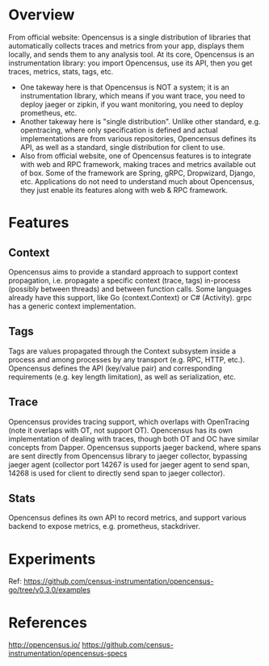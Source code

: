 #+STARTUP: overview
#+STARTUP: hideblocks

* Overview
  From official website:
    Opencensus is a single distribution of libraries that automatically collects
    traces and metrics from your app, displays them locally, and sends them to any
    analysis tool.
  At its core, Opencensus is an instrumentation library: you import Opencensus,
  use its API, then you get traces, metrics, stats, tags, etc.
   - One takeway here is that Opencensus is NOT a system; it is an instrumentation
     library, which means if you want trace, you need to deploy jaeger or zipkin,
     if you want monitoring, you need to deploy prometheus, etc.
   - Another takeway here is "single distribution". Unlike other standard, e.g.
     opentracing, where only specification is defined and actual implementations
     are from various repositories, Opencensus defines its API, as well as a
     standard, single distribution for client to use.
   - Also from official website, one of Opencensus features is to integrate with
     web and RPC framework, making traces and metrics available out of box. Some
     of the framework are Spring, gRPC, Dropwizard, Django, etc. Applications do
     not need to understand much about Opencensus, they just enable its features
     along with web & RPC framework.
* Features
** Context
   Opencensus aims to provide a standard approach to support context propagation,
   i.e. propagate a specific context (trace, tags) in-process (possibly between
   threads) and between function calls. Some languages already have this support,
   like Go (context.Context) or C# (Activity). grpc has a generic context implementation.
** Tags
   Tags are values propagated through the Context subsystem inside a process and
   among processes by any transport (e.g. RPC, HTTP, etc.). Opencensus defines the
   API (key/value pair) and corresponding requirements (e.g. key length limitation),
   as well as serialization, etc.
** Trace
   Opencensus provides tracing support, which overlaps with OpenTracing (note it
   overlaps with OT, not support OT). Opencensus has its own implementation of
   dealing with traces, though both OT and OC have similar concepts from Dapper.
   Opencensus supports jaeger backend, where spans are sent directly from Opencensus
   library to jaeger collector, bypassing jaeger agent (collector port 14267 is
   used for jaeger agent to send span, 14268 is used for client to directly send
   span to jaeger collector).
** Stats
   Opencensus defines its own API to record metrics, and support various backend
   to expose metrics, e.g. prometheus, stackdriver.
* Experiments
  Ref: https://github.com/census-instrumentation/opencensus-go/tree/v0.3.0/examples
* References
  http://opencensus.io/
  https://github.com/census-instrumentation/opencensus-specs
